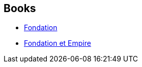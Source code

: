 :jbake-type: post
:jbake-status: published
:jbake-title: Foundation (Chronological Order)
:jbake-tags: serie
:jbake-date: 2006-11-16
:jbake-depth: ../../
:jbake-uri: goodreads/series/Foundation_(Chronological_Order).adoc
:jbake-source: https://www.goodreads.com/series/43939
:jbake-style: goodreads goodreads-serie no-index

## Books
* link:../books/9782070415700.html[Fondation]
* link:../books/9782070415717.html[Fondation et Empire]
